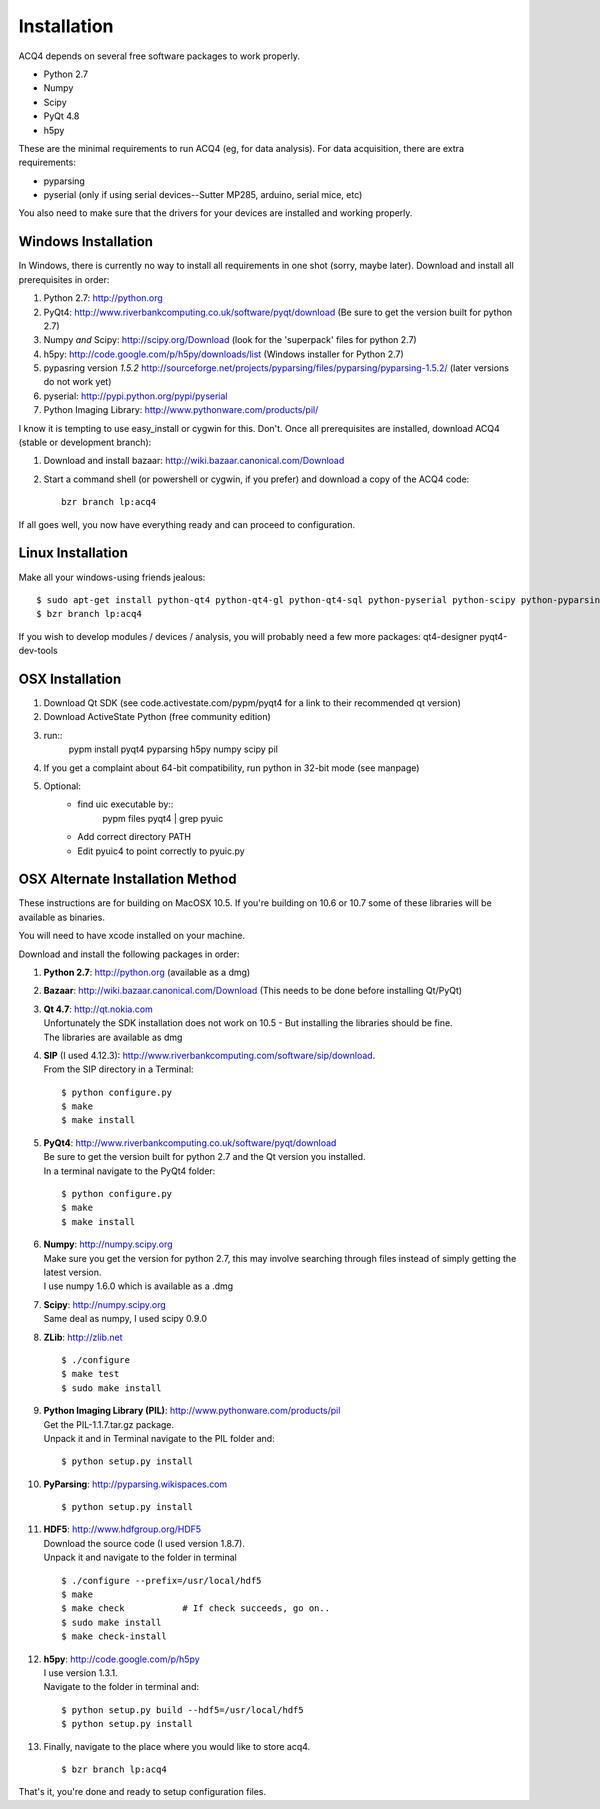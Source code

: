 Installation
============

ACQ4 depends on several free software packages to work properly.
    
* Python 2.7
* Numpy
* Scipy
* PyQt 4.8
* h5py

These are the minimal requirements to run ACQ4 (eg, for data analysis). For data acquisition, there are extra requirements:
    
* pyparsing
* pyserial (only if using serial devices--Sutter MP285, arduino, serial mice, etc)
    
You also need to make sure that the drivers for your devices are installed and working properly. 


Windows Installation
--------------------

In Windows, there is currently no way to install all requirements in one shot (sorry, maybe later).
Download and install all prerequisites in order:
    
#. Python 2.7: http://python.org
#. PyQt4: http://www.riverbankcomputing.co.uk/software/pyqt/download  (Be sure to get the version built for python 2.7)
#. Numpy *and* Scipy: http://scipy.org/Download (look for the 'superpack' files for python 2.7)
#. h5py:  http://code.google.com/p/h5py/downloads/list   (Windows installer for Python 2.7)
#. pypasring version *1.5.2* http://sourceforge.net/projects/pyparsing/files/pyparsing/pyparsing-1.5.2/  (later versions do not work yet)
#. pyserial: http://pypi.python.org/pypi/pyserial
#. Python Imaging Library: http://www.pythonware.com/products/pil/

I know it is tempting to use easy_install or cygwin for this. Don't. 
Once all prerequisites are installed, download ACQ4 (stable or development branch):
    
#. Download and install bazaar: http://wiki.bazaar.canonical.com/Download
#. Start a command shell (or powershell or cygwin, if you prefer) and download a copy of the ACQ4 code::
    
    bzr branch lp:acq4
    
If all goes well, you now have everything ready and can proceed to configuration.




Linux Installation
------------------

Make all your windows-using friends jealous::

    $ sudo apt-get install python-qt4 python-qt4-gl python-qt4-sql python-pyserial python-scipy python-pyparsing python-h5py python-imaging bzr python2.7-dev
    $ bzr branch lp:acq4
    
If you wish to develop modules / devices / analysis, you will probably need a few more packages: qt4-designer pyqt4-dev-tools
    
    
OSX Installation
----------------

#. Download Qt SDK (see code.activestate.com/pypm/pyqt4 for a link to their recommended qt version)
#. Download ActiveState Python (free community edition)
#. run::
    pypm install pyqt4 pyparsing h5py numpy scipy pil
#. If you get a complaint about 64-bit compatibility, run python in 32-bit mode (see manpage)

    
#. Optional:
    - find uic executable by::
        pypm files pyqt4 | grep pyuic
    - Add correct directory PATH
    - Edit pyuic4 to point correctly to pyuic.py



OSX Alternate Installation Method
---------------------------------

These instructions are for building on MacOSX 10.5. If you're building on 10.6 or 10.7 some of these libraries will be available as binaries. 

You will need to have xcode installed on your machine.

Download and install the following packages in order:
    
#. **Python 2.7**: http://python.org (available as a dmg)
#. **Bazaar**: http://wiki.bazaar.canonical.com/Download (This needs to be done before installing Qt/PyQt)
#. | **Qt 4.7**: http://qt.nokia.com 
   | Unfortunately the SDK installation does not work on 10.5 - But installing the libraries should be fine. 
   | The libraries are available as dmg
   
#. | **SIP** (I used 4.12.3): http://www.riverbankcomputing.com/software/sip/download.
   | From the SIP directory in a Terminal:
       
   ::

        $ python configure.py
        $ make
        $ make install
        
#. | **PyQt4**: http://www.riverbankcomputing.co.uk/software/pyqt/download
   | Be sure to get the version built for python 2.7 and the Qt version you installed.
   | In a terminal navigate to the PyQt4 folder:
       
   ::
        
        $ python configure.py
        $ make
        $ make install
        
#. | **Numpy**: http://numpy.scipy.org
   | Make sure you get the version for python 2.7, this may involve searching through files instead of simply getting the latest version.
   | I use numpy 1.6.0 which is available as a .dmg
#. | **Scipy**: http://numpy.scipy.org
   | Same deal as numpy, I used scipy 0.9.0
#. **ZLib**: http://zlib.net ::

            $ ./configure
            $ make test
            $ sudo make install
            
#. | **Python Imaging Library (PIL)**: http://www.pythonware.com/products/pil
   | Get the PIL-1.1.7.tar.gz package.
   | Unpack it and in Terminal navigate to the PIL folder and:
       
   ::

        $ python setup.py install
        
#. **PyParsing**: http://pyparsing.wikispaces.com ::

        $ python setup.py install
        
#. | **HDF5**: http://www.hdfgroup.org/HDF5
   | Download the source code (I used version 1.8.7).
   | Unpack it and navigate to the folder in terminal 
   
   ::

        $ ./configure --prefix=/usr/local/hdf5
        $ make
        $ make check           # If check succeeds, go on..
        $ sudo make install
        $ make check-install
        
#. | **h5py**: http://code.google.com/p/h5py
   | I use version 1.3.1.
   | Navigate to the folder in terminal and:
       
   ::

        $ python setup.py build --hdf5=/usr/local/hdf5
        $ python setup.py install
        
#. Finally, navigate to the place where you would like to store acq4. ::

        $ bzr branch lp:acq4
        
That's it, you're done and ready to setup configuration files.